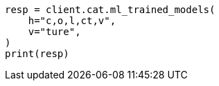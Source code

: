 // This file is autogenerated, DO NOT EDIT
// cat/trainedmodel.asciidoc:118

[source, python]
----
resp = client.cat.ml_trained_models(
    h="c,o,l,ct,v",
    v="ture",
)
print(resp)
----
